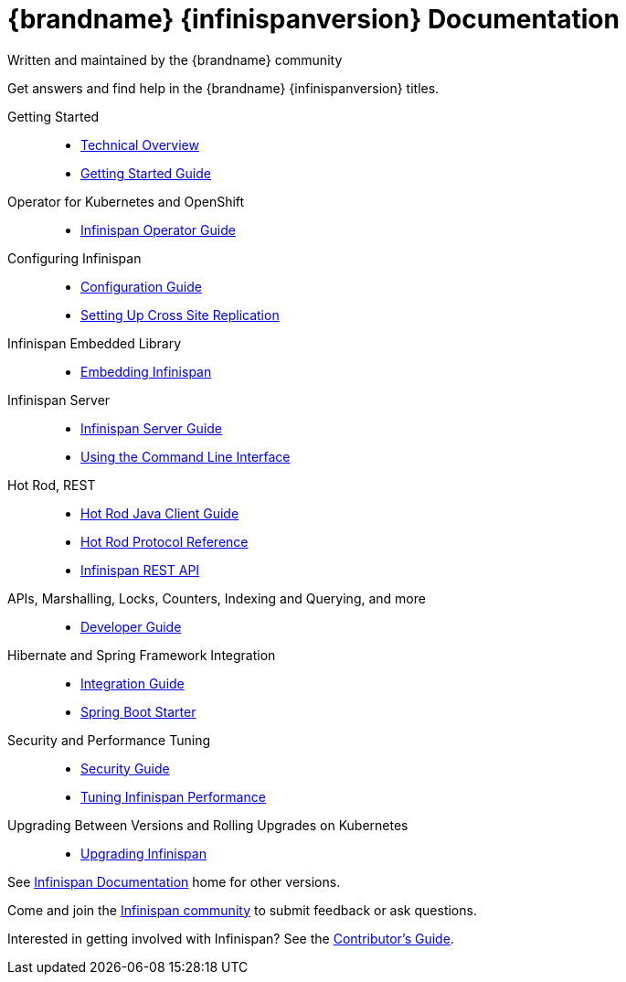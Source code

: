 = {brandname} {infinispanversion} Documentation
Written and maintained by the {brandname} community
:icons: font

Get answers and find help in the {brandname} {infinispanversion} titles.

Getting Started::

* link:titles/overview/overview.html[Technical Overview]
* link:titles/getting_started/getting_started.html[Getting Started Guide]

Operator for Kubernetes and OpenShift::

* link:https://infinispan.org/infinispan-operator/master/operator.html[Infinispan Operator Guide]

Configuring Infinispan::

* link:titles/configuring/configuring.html[Configuration Guide]
* link:titles/xsite/xsite.html[Setting Up Cross Site Replication]

Infinispan Embedded Library::

* link:titles/embedding/embedding.html[Embedding Infinispan]

Infinispan Server::

* link:titles/server/server.html[Infinispan Server Guide]
* link:titles/cli/cli.html[Using the Command Line Interface]

Hot Rod, REST::

* link:titles/hotrod_java/hotrod_java.html[Hot Rod Java Client Guide]
* link:titles/hotrod_protocol/hotrod_protocol.html[Hot Rod Protocol Reference]
* link:titles/rest/rest.html[Infinispan REST API]

APIs, Marshalling, Locks, Counters, Indexing and Querying, and more::

* link:titles/developing/developing.html[Developer Guide]

Hibernate and Spring Framework Integration::

* link:titles/integrating/integrating.html[Integration Guide]
* link:https://infinispan.org/infinispan-spring-boot/master/spring_boot_starter.html[Spring Boot Starter]

Security and Performance Tuning::

* link:titles/security/security.html[Security Guide]
* link:titles/tuning/tuning.html[Tuning Infinispan Performance]

Upgrading Between Versions and Rolling Upgrades on Kubernetes::

* link:titles/upgrading/upgrading.html[Upgrading Infinispan]

See link:http://www.infinispan.org/documentation[Infinispan Documentation] home for other versions.

Come and join the link:http://www.infinispan.org/community[Infinispan community] to submit feedback or ask questions.

Interested in getting involved with Infinispan? See the link:titles/contributing/contributing.html[Contributor's Guide].
